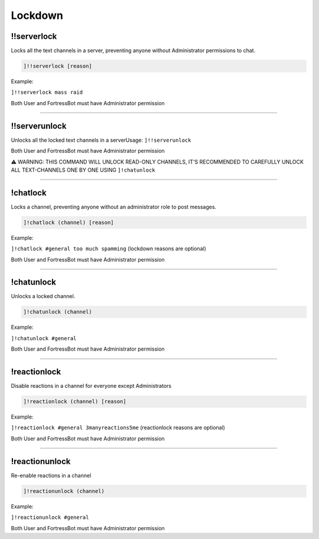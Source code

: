 *****************
Lockdown
*****************

!!serverlock
---------------
Locks all the text channels in a server, preventing anyone without Administrator permissions to chat.

.. code::

	]!!serverlock [reason]

Example:

``]!!serverlock mass raid`` 

Both User and FortressBot must have Administrator permission


....

!!serverunlock
---------------
Unlocks all the locked text channels in a serverUsage: ``]!!serverunlock``

Both User and FortressBot must have Administrator permission

⚠ WARNING: THIS COMMAND WILL UNLOCK READ-ONLY CHANNELS, IT'S RECOMMENDED TO CAREFULLY UNLOCK ALL TEXT-CHANNELS ONE BY ONE USING ``]!chatunlock``


....

!chatlock
---------------
Locks a channel, preventing anyone without an administrator role to post messages.

.. code::

	]!chatlock (channel) [reason]

Example:

``]!chatlock #general too much spamming`` (lockdown reasons are optional)

Both User and FortressBot must have Administrator permission


....

!chatunlock
---------------
Unlocks a locked channel.

.. code::

	]!chatunlock (channel)

Example:

``]!chatunlock #general`` 

Both User and FortressBot must have Administrator permission


....

!reactionlock
---------------
Disable reactions in a channel for everyone except Administrators

.. code::

	]!reactionlock (channel) [reason]

Example:

``]!reactionlock #general 3manyreactions5me`` (reactionlock reasons are optional)

Both User and FortressBot must have Administrator permission


....

!reactionunlock
---------------
Re-enable reactions in a channel

.. code::

	]!reactionunlock (channel)

Example:

``]!reactionunlock #general`` 

Both User and FortressBot must have Administrator permission


